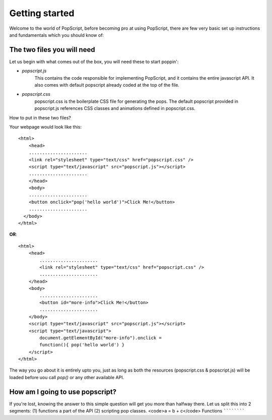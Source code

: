 

Getting started
=================
Welcome to the world of PopScript, before becoming pro at using PopScript, there are few very basic set up instructions and fundamentals which you should know of:

The two files you will need
~~~~~~~~~~~~~~~~~~~~~~~~~~~~
Let us begin with what comes out of the box, you will need these to start poppin':

- `popscript.js`
    This contains the code responsible for implementing PopScript, and it contains the entire javascript API.
    It also comes with default popscript already coded at the top of the file.

- `popscript.css`
    popscript.css is the boilerplate CSS file for generating the pops. The default popscript provided in popscript.js references
    CSS classes and animations defined in popscript.css.


How to put in these two files?

Your webpage would look like this::

    <html>
        <head>
        ......................
        <link rel="stylesheet" type="text/css" href="popscript.css" />
        <script type="text/javascript" src="popscript.js"></script>
        ......................
        </head>
        <body>
        ......................
        <button onclick="pop('hello world')">Click Me!</button>
        ......................
      </body>
    </html>

**OR**::

    <html>
        <head>
            ......................
            <link rel="stylesheet" type="text/css" href="popscript.css" />
            ......................
        </head>
        <body>
            ......................
            <button id="more-info">Click Me!</button>
            ......................
        </body>
        <script type="text/javascript" src="popscript.js"></script>
        <script type="text/javascript">
            document.getElementById("more-info").onclick =
            function(){ pop('hello world') }
        </script>
    </html>


The way you go about it is entirely upto you, just as long as both the resources (popscript.css & popscript.js) will
be loaded before uou call `pop()` or any other available API.


How am I going to use popscript?
~~~~~~~~~~~~~~~~~~~~~~~~~~~~~~~~~
If you're lost, knowing the answer to this simple question will get you more than halfway there.
Let us split this into 2 segments: (1) functions a part of the API (2) scripting pop classes.
<code>a = b + c</code>
Functions
````````````



